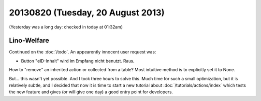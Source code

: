 ==================================
20130820 (Tuesday, 20 August 2013)
==================================

(Yesterday was a long day: checked in today at 01:32am)

Lino-Welfare
------------

Continued on the :doc:`/todo`. An appearently innocent user request 
was:

-  Button "eID-Inhalt" wird im Empfang nicht benutzt. Raus.

How to "remove" an inherited action or collected from a table?
Most intuitive method is to explicitly set it to None.

But... 
this wasn't yet possible.
And I took three hours to solve this.
Much time for such a small optimization, 
but it is relatively subtle, and I decided that now it is time 
to start a new tutorial about :doc:`/tutorials/actions/index`
which tests the new feature and gives (or will give one day) a
good entry point for developers.

    
